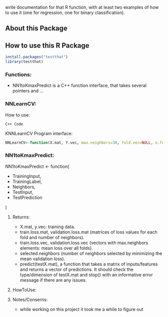 write documentation for that R function, with at least two examples of how to
 use it (one for regression, one for binary classification).


** About this Package

** How to use this R Package
#+BEGIN_SRC R
install.packages("testthat")
library(testthat)
#+END_SRC

*** Functions:
- NN1toKmaxPredict is a C++ function interface, that takes several pointers and ...

*** NNLearnCV:
  How to use:
#+BEGIN_SRC c++
C++ Code
#+END_SRC

KNNLearnCV Program interface:
#+BEGIN_SRC R
NNLearnCV<-function(X.mat, Y.vec, max.neighbors=30, fold.vec=NULL, n.folds=5)
#+END_SRC

*** NN1toKmaxPredict:
  NN1toKmaxPredict <- function(
    - TrainingInput,
    - TrainingLabel,
    - Neighbors,
    - TestInput,
    - TestPrediction
    )

**** Returns:
  - X.mat, y.vec: training data.
  - train.loss.mat, validation.loss.mat (matrices of loss values for each fold and number of neighbors).
  - train.loss.vec, validation.loss.vec (vectors with max.neighbors elements: mean loss over all folds).
  - selected.neighbors (number of neighbors selected by minimizing the mean validation loss).
  - predict(testX.mat), a function that takes a matrix of inputs/features and returns a vector of predictions. It should check the type/dimension of testX.mat and stop() with an informative error message if there are any issues.

**** HowToUse:


**** Notes/Conserns:

- while working on this project it took me a while to figure out
